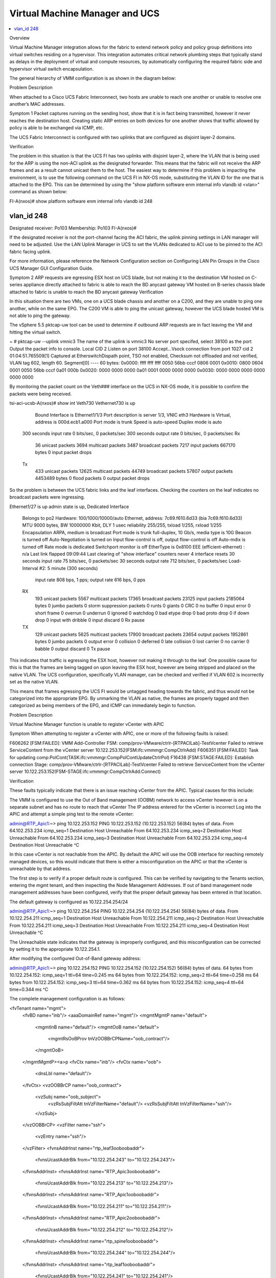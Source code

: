 Virtual Machine Manager and UCS
===============================

.. contents::
   :local:
   :depth: 2

Overview

Virtual Machine Manager integration allows for the fabric to extend network policy and policy group definitions into virtual switches residing on a hypervisor. This integration automates critical network plumbing steps that typically stand as delays in the deployment of virtual and compute resources, by automatically configuring the required fabric side and hypervisor virtual switch encapsulation.

The general hierarchy of VMM configuration is as shown in the diagram below:



Problem Description

When attached to a Cisco UCS Fabric Interconnect, two hosts are unable to reach one another or unable to resolve one another’s MAC addresses.

Symptom 1
Packet captures running on the sending host, show that it is in fact being transmitted, however it never reaches the destination host. Creating static ARP entries on both devices for one another shows that traffic allowed by policy is able to be exchanged via ICMP, etc.

The UCS Fabric Interconnect is configured with two uplinks that are configured as disjoint layer-2 domains.

Verification

The problem in this situation is that the UCS FI has two uplinks with disjoint layer-2, where the VLAN that is being used for the ARP is using the non-ACI uplink as the designated forwarder. This means that the fabric will not receive the ARP frames and as a result cannot unicast them to the host. The easiest way to determine if this problem is impacting the environment, is to use the following command on the UCS FI in NX-OS mode, substituting the VLAN ID for the one that is attached to the EPG. This can be determined by using the "show platform software enm internal info vlandb id <vlan>" command as shown below:



FI-A(nxos)# show platform software enm internal info vlandb id 248

vlan_id 248
-------------
Designated receiver: Po103
Membership:
Po103
FI-A(nxos)#
 

If the designated receiver is not the port-channel facing the ACI fabric, the uplink pinning settings in LAN manager will need to be adjusted. Use the LAN Uplink Manager in UCS to set the VLANs dedicated to ACI use to be pinned to the ACI fabric facing uplink.

For more information, please reference the Network Configuration section on Configuring LAN Pin Groups in the Cisco UCS Manager GUI Configuration Guide.

 

Symptom 2
ARP requests are egressing ESX host on UCS blade, but not making it to the destination
VM hosted on C-series appliance directly attached to fabric is able to reach the BD anycast gateway
VM hosted on B-series chassis blade attached to fabric is unable to reach the BD anycast gateway
Verification

In this situation there are two VMs, one on a UCS blade chassis and another on a C200, and they are unable to ping one another, while on the same EPG. The C200 VM is able to ping the unicast gateway, however the UCS blade hosted VM is not able to ping the gateway.

The vSphere 5.5 pktcap-uw tool can be used to determine if outbound ARP requests are in fact leaving the VM and hitting the virtual switch.



~ # pktcap-uw --uplink vmnic3
The name of the uplink is vmnic3
No server port specifed, select 38100 as the port
Output the packet info to console.
Local CID 2
Listen on port 38100
Accept...Vsock connection from port 1027 cid 2
01:04:51.765509[1] Captured at EtherswitchDispath point, TSO not enabled, Checksum not offloaded and not verified, VLAN tag 602, length 60.
Segment[0] ---- 60 bytes:
0x0000:  ffff ffff ffff 0050 56bb cccf 0806 0001 
0x0010:  0800 0604 0001 0050 56bb cccf 0a01 000b 
0x0020:  0000 0000 0000 0a01 0001 0000 0000 0000 
0x0030:  0000 0000 0000 0000 0000 0000 
 

By monitoring the packet count on the Veth### interface on the UCS in NX-OS mode, it is possible to confirm the packets were being received.

tsi-aci-ucsb-A(nxos)# show int Veth730
Vethernet730 is up
    Bound Interface is Ethernet1/1/3 
    Port description is server 1/3, VNIC eth3
    Hardware is Virtual, address is 000d.ecb1.a000
    Port mode is trunk
    Speed is auto-speed
    Duplex mode is auto
  300 seconds input rate 0 bits/sec, 0 packets/sec
  300 seconds output rate 0 bits/sec, 0 packets/sec
  Rx
    36 unicast packets  3694 multicast packets  3487 broadcast packets
    7217 input packets  667170 bytes
    0 input packet drops
  Tx
    433 unicast packets  12625 multicast packets  44749 broadcast packets
    57807 output packets  4453489 bytes
    0 flood packets
    0 output packet drops

So the problem is between the UCS fabric links and the leaf interfaces. Checking the counters on the leaf indicates no broadcast packets were ingressing.

Ethernet1/27 is up
admin state is up, Dedicated Interface
  Belongs to po2
  Hardware: 100/1000/10000/auto Ethernet, address: 7c69.f610.6d33 (bia 7c69.f610.6d33)
  MTU 9000 bytes, BW 10000000 Kbit, DLY 1 usec
  reliability 255/255, txload 1/255, rxload 1/255
  Encapsulation ARPA, medium is broadcast
  Port mode is trunk
  full-duplex, 10 Gb/s, media type is 10G
  Beacon is turned off
  Auto-Negotiation is turned on
  Input flow-control is off, output flow-control is off
  Auto-mdix is turned off
  Rate mode is dedicated
  Switchport monitor is off
  EtherType is 0x8100
  EEE (efficient-ethernet) : n/a
  Last link flapped 09:09:44
  Last clearing of "show interface" counters never
  4 interface resets
  30 seconds input rate 75 bits/sec, 0 packets/sec
  30 seconds output rate 712 bits/sec, 0 packets/sec
  Load-Interval #2: 5 minute (300 seconds)
    input rate 808 bps, 1 pps; output rate 616 bps, 0 pps
  RX
    193 unicast packets  5567 multicast packets  17365 broadcast packets
    23125 input packets  2185064 bytes
    0 jumbo packets  0 storm suppression packets
    0 runts  0 giants  0 CRC  0 no buffer
    0 input error  0 short frame  0 overrun   0 underrun  0 ignored
    0 watchdog  0 bad etype drop  0 bad proto drop  0 if down drop
    0 input with dribble  0 input discard
    0 Rx pause
  TX
    129 unicast packets  5625 multicast packets  17900 broadcast packets
    23654 output packets  1952861 bytes
    0 jumbo packets
    0 output error  0 collision  0 deferred  0 late collision
    0 lost carrier  0 no carrier  0 babble  0 output discard
    0 Tx pause


This indicates that traffic is egressing the ESX host, however not making it through to the leaf. One possible cause for this is that the frames are being tagged on upon leaving the ESX host, however are being stripped and placed on the native VLAN. The UCS configuration, specifically VLAN manager, can be checked and verified if VLAN 602 is incorrectly set as the native VLAN.



This means that frames egressing the UCS FI would be untagged heading towards the fabric, and thus would not be categorized into the appropriate EPG. By unmarking the VLAN as native, the frames are properly tagged and then categorized as being members of the EPG, and ICMP can immediately begin to function.



Problem Description

Virtual Machine Manager function is unable to register vCenter with APIC 

Symptom
When attempting to register a vCenter with APIC, one or more of the following faults is raised:

F606262 [FSM:FAILED]: VMM Add-Controller FSM: comp/prov-VMware/ctrlr-[RTPACILab]-TestVcenter Failed to retrieve ServiceContent from the vCenter server 10.122.253.152(FSM:ifc:vmmmgr:CompCtrlrAdd)
F606351 [FSM:FAILED]: Task for updating comp:PolCont(TASK:ifc:vmmmgr:CompPolContUpdateCtrlrPol)
F16438 [FSM:STAGE:FAILED]: Establish connection Stage: comp/prov-VMware/ctrlr-[RTPACILab]-TestVcenter Failed to retrieve ServiceContent from the vCenter server 10.122.253.152(FSM-STAGE:ifc:vmmmgr:CompCtrlrAdd:Connect)


Verification

These faults typically indicate that there is an issue reaching vCenter from the APIC. Typical causes for this include:

The VMM is configured to use the Out of Band management (OOBM) network to access vCenter however is on a separate subnet and has no route to reach that vCenter
The IP address entered for the vCenter is incorrect
Log into the APIC and attempt a simple ping test to the remote vCenter:

 
admin@RTP_Apic1:~> ping 10.122.253.152
PING 10.122.253.152 (10.122.253.152) 56(84) bytes of data.
From 64.102.253.234 icmp_seq=1 Destination Host Unreachable
From 64.102.253.234 icmp_seq=2 Destination Host Unreachable
From 64.102.253.234 icmp_seq=3 Destination Host Unreachable
From 64.102.253.234 icmp_seq=4 Destination Host Unreachable
^C


In this case vCenter is not reachable from the APIC. By default the APIC will use the OOB interface for reaching remotely managed devices, so this would indicate that there is either a misconfiguration on the APIC or that the vCenter is unreachable by that address.

The first step is to verify if a proper default route is configured. This can be verified by navigating to the Tenants section, entering the mgmt tenant, and then inspecting the Node Management Addresses. If out of band management node management addresses have been configured, verify that the proper default gateway has been entered in that location.

 



 

 

The default gateway is configured as 10.122.254.254/24

admin@RTP_Apic1:~> ping 10.122.254.254
PING 10.122.254.254 (10.122.254.254) 56(84) bytes of data.
From 10.122.254.211 icmp_seq=1 Destination Host Unreachable
From 10.122.254.211 icmp_seq=2 Destination Host Unreachable
From 10.122.254.211 icmp_seq=3 Destination Host Unreachable
From 10.122.254.211 icmp_seq=4 Destination Host Unreachable
^C


The Unreachable state indicates that the gateway is improperly configured, and this misconfiguration can be corrected by setting it to the appropriate 10.122.254.1.

After modifying the configured Out-of-Band gateway address:

admin@RTP_Apic1:~> ping 10.122.254.152
PING 10.122.254.152 (10.122.254.152) 56(84) bytes of data.
64 bytes from 10.122.254.152: icmp_seq=1 ttl=64 time=0.245 ms
64 bytes from 10.122.254.152: icmp_seq=2 ttl=64 time=0.258 ms
64 bytes from 10.122.254.152: icmp_seq=3 ttl=64 time=0.362 ms
64 bytes from 10.122.254.152: icmp_seq=4 ttl=64 time=0.344 ms
^C


The complete management configuration is as follows:

<fvTenant name="mgmt">
	<fvBD name="inb"/>
	<aaaDomainRef name="mgmt"/>
	<mgmtMgmtP name="default">
		<mgmtInB name="default"/>
		<mgmtOoB name="default">
			<mgmtRsOoBProv tnVzOOBBrCPName="oob_contract"/>
		</mgmtOoB>
	</mgmtMgmtP><a>p
	<fvCtx name="inb"/>
	<fvCtx name="oob">
		<dnsLbl name="default"/>
	</fvCtx>
	<vzOOBBrCP name="oob_contract">
		<vzSubj name="oob_subject">
			<vzRsSubjFiltAtt tnVzFilterName="default"/>
			<vzRsSubjFiltAtt tnVzFilterName="ssh"/>
		</vzSubj>
	</vzOOBBrCP>
	<vzFilter name="ssh">
		<vzEntry name="ssh"/>
	</vzFilter>
	<fvnsAddrInst name="rtp_leaf3ooboobaddr">
		<fvnsUcastAddrBlk from="10.122.254.243" to="10.122.254.243"/>
	</fvnsAddrInst>
	<fvnsAddrInst name="RTP_Apic3ooboobaddr">
		<fvnsUcastAddrBlk from="10.122.254.213" to="10.122.254.213"/>
	</fvnsAddrInst>
	<fvnsAddrInst name="RTP_Apic1ooboobaddr">
		<fvnsUcastAddrBlk from="10.122.254.211" to="10.122.254.211"/>
	</fvnsAddrInst>
	<fvnsAddrInst name="RTP_Apic2ooboobaddr">
		<fvnsUcastAddrBlk from="10.122.254.212" to="10.122.254.212"/>
	</fvnsAddrInst>
	<fvnsAddrInst name="rtp_spine1ooboobaddr">
		<fvnsUcastAddrBlk from="10.122.254.244" to="10.122.254.244"/>
	</fvnsAddrInst>
	<fvnsAddrInst name="rtp_leaf1ooboobaddr">
		<fvnsUcastAddrBlk from="10.122.254.241" to="10.122.254.241"/>
	</fvnsAddrInst>
	<fvnsAddrInst name="rtp_leaf2ooboobaddr">
		<fvnsUcastAddrBlk from="10.122.254.242" to="10.122.254.242"/>
	</fvnsAddrInst>
	<fvnsAddrInst name="rtp_spine2ooboobaddr">
		<fvnsUcastAddrBlk from="10.122.254.245" to="10.122.254.245"/>
	</fvnsAddrInst>
	<mgmtExtMgmtEntity name="default">
		<mgmtInstP name="oob_emei">
			<mgmtRsOoBCons tnVzOOBBrCPName="oob_contract"/>
			<mgmtSubnet ip="0.0.0.0/0"/>
		</mgmtInstP>
	</mgmtExtMgmtEntity>
</fvTenant>

Now it is possible to verify that the vCenter VMM is reachable:

 



Symptom 2
The following fault is raised in the VMM manager

F16438 [FSM:STAGE:FAILED]: Establish connection Stage: comp/prov-VMware/ctrlr-[RTPACILab]-172.31.222.24 Failed to find datacenter BldgE in vCenter(FSM-STAGE:ifc:vmmmgr:CompCtrlrAdd:Connect)
F606262 [FSM:FAILED]: VMM Add-Controller FSM: comp/prov-VMware/ctrlr-[RTPACILab]-172.31.222.24 Failed to find datacenter BldgE in vCenter(FSM:ifc:vmmmgr:CompCtrlrAdd)
Verification

Ensure that the datacenter name in vCenter matches the "Datacenter" property configured in the VMM Controller policy configuration



In the above screenshot, the Datacenter name is purposely misconfigured as BldgE instead of BldgF



Problem Description

Virtual Machine Manager (VMM) unassociation fails to delete Distributed Virtual Switch (DVS) in vCenter 

Symptom
After removing a Virtual Machine Manager (VMM) configuration or removing a Virtual Machine Manager (VMM) domain from an End Point Group (EPG), the associated virtual port groups or DVS are not removed from the vCenter configuration.

Verification

Check to see that the port groups are not currently in use by a virtual machine network adapter.

This can be verified from the vCenter GUI, by accessing the settings for a virtual machine and individually inspecting the network backing for the vNIC adapters



Another mechanism by which this can be verified is by inspecting the DVS settings, and viewing the Virtual Machines that are associated with the DVS.



The list of virtual machines that are currently using a distributed virtual port group can also be found using the APIC GUI, by navigating to the VM Networking section, navigating into the Provider, the Domain, into the DVS, the expanding the port groups, and looking at each individual port group.



To resolve this particular issue, the backing on the Virtual Machine VNICs must be removed. This can be accomplished by either removing the Virtual Adapter entirely, or by changing the Virtual Adapter network backing to one that is not present on the DVS, including a local standard virtual switch or some other DVP.

 

Problem Description

Virtual Machine Manager hosted VMs are unable to reach the fabric, get learned by the fabric or reach their default gateway through a UCS Fabric Interconnect.

Symptom
Checking the endpoint table on the fabric does not show any new endpoints being learned, although the Distributed Virtual Port groups are being created on the vSwitch and VMs.

The VMs are unable to ping their gateway or other VMs

Verification

For these symptoms the first step is to check to see if the endpoint table on the leaf to which the UCS is attached is learning any endpoints in the EPG. The MAC address for the VM in question is 00:50:56:BB:D5:08, and it is unable to reach its default gateway

 
. 
 
Upon inspecting the "show endpoint detail" output on the leaf, the MAC for the VM is missing from the output. 

 

 
rtp_leaf1# show endpoint detail  
Legend:

 O - peer-attached    H - vtep             a - locally-aged     S - static         
 V - vpc-attached     p - peer-aged        L - local            M - span           
 s - static-arp       B - bounce         
+---------------+---------------+-----------------+--------------+-------------+------------------------------+
      VLAN/       Encap           MAC Address       MAC Info/       Interface     Endpoint Group
      Domain      VLAN            IP Address        IP Info                       Info
+---------------+---------------+-----------------+--------------+-------------+------------------------------+
 
Additionally, viewing the output of "show vlan" and grepping for the Test EPG, the interface that is expected to be configured with the EPG is not visible in the interfaces that the policy should be programmed on. 

 
rtp_leaf1# show vlan | grep Test
 39   Test:CommerceWorkspaceTest:Web   active    Eth1/42, Eth1/44, Po1 
 
Inspecting the configuration on the Attachable Entity Profile for the interface group used on the UCS shows that no vSwitch policy is configured for the LLDP, CDP or LACP policies. Without these policies, the defaults will be inherited from the AEP itself, and as a result will be configured to run LLDP using whatever link aggregation protocol is used on the upstream links. This will cause the VDS to inherit these properties, and thus run incorrectly.

 

 
By right clicking on the Attachable Entity Profile and clicking the "Config vSwitch Policies" it is possible to associate override policies for the vSwitch. When using a UCS between the leaf and ESX hosts, these should be configured to disable LLDP, enable CDP and use Mac Pinning as the LACP policy, as shown below:

 

 
With the override in place, inspecting the endpoint table on the switch itself shows that the MAC address for the VM has been learned and the VLAN table shows that the interface where the EPG can be learned is correctly placed in the CommerceWorkspaceTest:Web EPG.

 
rtp_leaf1# show vlan | grep Test
 14   Test:CommerceWorkspaceTest:Web   active    Eth1/27, Eth1/28, Po2, Po3
 
rtp_leaf1# show endpoint detail
Legend:
 O - peer-attached    H - vtep             a - locally-aged     S - static         
 V - vpc-attached     p - peer-aged        L - local            M - span           
 s - static-arp       B - bounce         
+---------------+---------------+-----------------+--------------+-------------+------------------------------+
      VLAN/       Encap           MAC Address       MAC Info/       Interface     Endpoint Group
      Domain      VLAN            IP Address        IP Info                       Info\
+---------------+---------------+-----------------+--------------+-------------+------------------------------+
14                      vlan-639    0050.56bb.d508 LV                        po2 Test:CommerceWorkspaceTest:Web
  
Further verification from the host itself shows that ping to the gateway is successful.

 

Overview

This chapter covers the common troubles encountered during L4-L7 service insertion with the ACI fabric. An overview of what should happen and the verification steps used to confirm a working L4-L7 service insertion are covered first. The displays taken on a working fabric can then be used as an aid in troubleshooting issues when service graph and device cluster deployment failed.

The Cisco ACI and the APIC controller are designed with the ability to provide automated service insertion while acting as a central point of policy control within the ACI fabric. ACI policies manage both the network fabric and services appliances such as firewalls, load balancers, etc. The policy controller has the ability to configure the network automatically to allow traffic to flow through the service devices. In addition, the policy controller can also automatically configure the service devices according to the application service requirements. This approach allows organizations to automate infrastructure configuration coordinated with service insertion and eliminate the challenge of managing all the complex traffic-steering techniques that are used by traditional service insertion configuration methods.

When a service graph is defined though the APIC GUI, the concept of "functions" are used to specify how traffic should flow between the consumer EPG and the provider EPG. These functions can be exposed as firewall, load balancer, SSL offload, etc. and APIC will translate these function definitions into selectable elements of a service graph through a technique called rendering. Rendering involves the allocation of the fabric resources, such as bridge domain, service device IP addresses, etc. to ensure the consumer and provider EPGs will have all necessary resources and configuration to be functional. 

Device Package
The APIC needs to communicate with the service devices to define and configure the user-specific functions according to the “communcations method” the service device understands. This method of translation happens between the APIC and service devices by utilizing a plug-in or device package installed by the administrator. The device package also includes a description of the functions supported by the device package and the mode that the service device is utilizing. In ACI terminology, a service appliance can operate in two modes:

Go-To Mode - aka Routed mode. Examples include L3 routed firewall or load balancer, or one-arm load balancer.
Go-Through Mode - Transparent mode. An example would be a transparent L2, or bridged) firewall.
The illustration below shows some examples of device package functions.

 

 
Service Graph Definition
When the service graph definitions are being configured, the abstract graph needs to stitch together the consumer and provider contract. The connectors between the Function Node have two connector types:

L2 - Layer 2 connector. Example includes ACI fabric that has L2 adjacency between EPG and the transparent firewall's inside interface. 
L3 - Layer 3 connector with Unicast routing. Example: ACI fabric will act as the default gateway the outside interface of the ASA transparent firewall. 
Node name - this will be used later on during before the service graph is rendered.

Adjacency

Function Type

BD Selection

L2

Go-To

Disable routing on BD if the routing is disabled for the connection.

L3

Go-To

Routing must also be enabled within the BD.

L2

Go-Through

Disable routing on BD if the routing is disabled for the connection. 

L3

 Go-Through

 Routing settings on “shadow” BD is set as per the routing on connection.

Once the abstract graph is instantiated, the function of the service devices can be configured via GUI, REST or CLI. These functions include firewall or load balancer configurations such as IP addresses of the interfaces, access-list, load balancer monitoring policy, virtual IP, etc.

The illustration below shows the L4-L7 Function mode and empty Service Parameters.



 

Concrete Device and Logical Device
The service graph also contains the abstract node information. The APIC will translate the definition and functions from the abstract graph into the concrete devices that are connected onto the ACI fabric. This may raise the question of why there is a logical device and a concrete device.  The way this works is the concrete devices are the standalone appliance nodes, but the devices are typically deployed as a cluster, or pair, which is represented as a logical clustered device.  

The following parameters are mandatory to create the Concrete Device:

Device identity such as IP address and login credential of the concrete device.
Logical interface to actual interface mapping, including guest VM virtual network adapter name.
The following parameters are mandatory to create the Logical Device Cluster:

Select the device type - physical or virtual.
Device identity such as IP address and login credential of the logical device.
Logical interface name and function.
The illustration below shows the Logical Device Cluster configuration screen.


 
Device Cluster Selector Policies
The last step before the service graph can be rendered is to associate the service graph with the appropriate contract and logical device.  For example, the Create Logical Device Context screen is where the association of contract, graph, node and cluster is built between the "PermitWeb" contract, "Web" graph, "Web-FW" node, "Prod/Web-FW" device cluster. 

The illustration below shows the Logical Device Context configuration.



Rendering the Service Graph
In order to render the service graph, association needs to happen between the appropriate contract and subject to the correct L4-L7 Service Graph.

If the service graph is able to deploy, the service graph instance and virtual device will be seen as deployed in "Deployed Service Graphs" and "Deployed Device Clusters". The illustration shows the working and rendered service graph.

The illustration below shows where to attach the service graph to the contract.



 

Problem Description

The service graph is not rendering and will not deploy after the service graph is attached to a contract.

Symptom 1
When clicking the logical device cluster, the Device State is in "init" state. 

Verification

The "init" state indicates there is a communication issue - the APIC controller cannot communicate with the service device. Faults under the Logical Device context should be seen. A following fault code from an ASA logical device context shows communication between APIC and service device:

F0324 Major script error : Connection error : HTTPSConnectionPool(host='10.122.254.39', port=443): Max retries exceeded with url: /admin/exec/show%20version%20%7C%20grep%20Cisco%20Adaptive%20Security%20Appliance%20Software%20Version (Caused by <class 'socket.error'>: [Errno 101] Network is unreachable)

This fault can be resolved by verifying the connectivity between the APIC and the service device with the following:

Ping the service device from the APIC CLI to verify reachability
Verify login credentials to the service device with the username and password supplied in the device configuration
Verify the device's virtual IP and port is open
Verify username and password is correct in the APIC configuration
 
Symptom 2
After correcting connectivity issues between the APIC and the service device, it can be seen that a F0765 CDev configuration is invalid due to cdev-missing-virtual-info fault has occurred. 

Verification

After verification of the network connectivity between APIC and the service appliance (in this case the service appliance is a VM), it is necessary to ensure the service VM name matches the vCenter console, and the vCenter name matches the Data Center name.

Symptom 3
Seeing a fault defined as F0772 LIf configuration is invalid due to LIf-invalid-CIf in the Logical Device context.

Verification

First, it is necessary to define what are the items indicated called the LIf and the CIf. LIf is the logical interface and CIf is a concrete interface. With this particular fault, the Logical interface is the element that is not rendering properly. This is where the Function Node maps the logical interface to the actual, or concrete, interface to form a relationship. F0772 means one of the following:

The Logical interface is not created
The Logical interface is not mapped to the correct concrete interface.
Symptom 4
After fixing the previous fault, F0772, there may be an additional fault, F0765 Cdev configuration is invalid due to cdev-missing-cif.  

Verification

This fault indicates that the CIf, concrete interface, is missing from the concrete device. This can be checked under the concrete device configuration under L4-L7 Services->Device Clusters->Logical Device->Device->Policy to verify the necessary concrete interfaces have been configured.

Symptom 5
When deploying the service graph, it is possible to see a fault defined as F0758 Service graph could not be rendered due to following: id-allocation-failure.

Verification

When deploying service device VMs in a hypervisor, these devices are like the normal virtual machine creation in that they will be placed into their own EPG that is mapped to the BD where the VM resides. When the service graph is rendered by the APIC, it will allocate the VLANs from the VMM pool assigned during logical device cluster creation. If the dynamic VLAN pool that is associated with the VMM does not have enough VLANs allocated, it will fail and raise fault F0758.

This error can be corrected by allocating additional VLANs into the dynamic VLAN pool that is used by the VMM.

Symptom 6
All faults seem to be cleared but the service graph will still not render, and no faults are raised. In addition, verification of the contract shows it has been associated with the appropriate service graph. The filter is also defined and associated to the correct contract.

Verification

Go to consumer EPG or External Bridge Network and the provider EPG. It needs to have configured the correct EPG or External Bridge Network as the consumer and provider. If the EPG is configured as both consumer and provider, the L4-L7 graph will not be rendered.

Symptom 7
The service graph is trying to render, but it fails and raises the fault F0758 Service graph could not be rendered due to following: missing-mandatory-param.

Verification

This fault is associated with the Function Node configuration. It would be caused by one or more missing mandatory parameters, or one or more missing mandatory device configuration parameters:

Check the Function Node configuration and verify if any Mandatory parameter with “true” is missing.
Check under the actual service device configuration and identify if any Mandatory parameter is missing. One example might be seen when configuring the ASA firewall and the “order” parameter the access control entry is a required field even thought it is not marked as required. 
Symptom 8
In the example the Cisco ASAv is being used, and traffic is not passing through the service device. After inspecting the Deployed Device Cluster, there is a fault, F0324 Major script error: Configuration error:.

Verification

This fault is related to the Function Node configuration and it indicates that a passed configured parameter in rendering was not accepted by the service device. Examples might include configuring ASAv transparent mode in the policy while the firewall is configured in routed mode, or configuring the ASAv security level to 200 when the only acceptable values are from 0 to 100.
